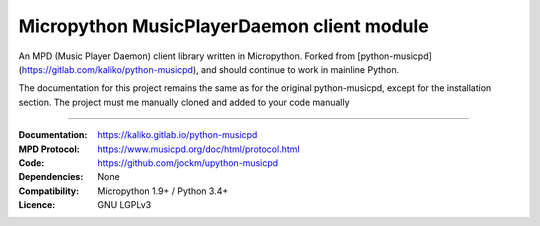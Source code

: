 Micropython MusicPlayerDaemon client module
***************************************

An MPD (Music Player Daemon) client library written in Micropython.  Forked from [python-musicpd](https://gitlab.com/kaliko/python-musicpd), and should continue to work in mainline Python.

The documentation for this project remains the same as for the original python-musicpd, except for the installation section.  The project must me manually cloned and added to your code manually

----

:Documentation: https://kaliko.gitlab.io/python-musicpd
:MPD Protocol:  https://www.musicpd.org/doc/html/protocol.html
:Code:          https://github.com/jockm/upython-musicpd
:Dependencies:  None
:Compatibility: Micropython 1.9+ / Python 3.4+
:Licence:       GNU LGPLv3
